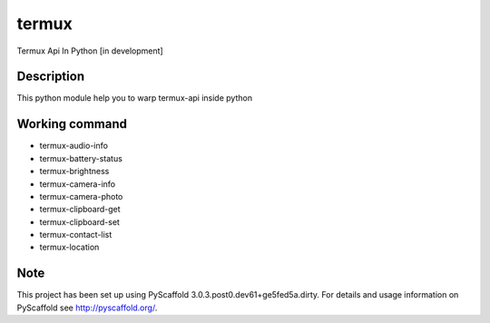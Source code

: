 ======
termux
======

Termux Api In Python [in development]


Description
===========

This python module help you to warp termux-api inside python


Working command
===============

- termux-audio-info
- termux-battery-status
- termux-brightness
- termux-camera-info
- termux-camera-photo
- termux-clipboard-get
- termux-clipboard-set
- termux-contact-list
- termux-location

Note
====

This project has been set up using PyScaffold 3.0.3.post0.dev61+ge5fed5a.dirty. For
details and usage information on PyScaffold see http://pyscaffold.org/.
